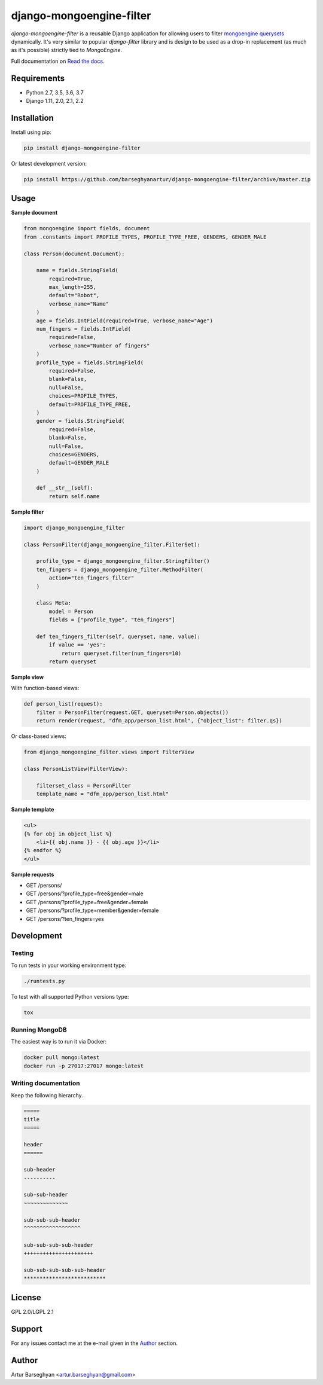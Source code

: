 =========================
django-mongoengine-filter
=========================
`django-mongoengine-filter` is a reusable Django application for allowing users
to filter `mongoengine querysets`_ dynamically. It's very similar to
popular `django-filter` library and is design to be used as a drop-in
replacement (as much as it's possible) strictly tied to `MongoEngine`.

Full documentation on `Read the docs`_.

.. image:: https://img.shields.io/pypi/v/django-mongoengine-filter.svg
   :target: https://pypi.python.org/pypi/django-mongoengine-filter
   :alt: PyPI Version

Requirements
============
* Python 2.7, 3.5, 3.6, 3.7
* Django 1.11, 2.0, 2.1, 2.2

Installation
============
Install using pip:

.. code-block:: sh

    pip install django-mongoengine-filter

Or latest development version:

.. code-block:: sh

    pip install https://github.com/barseghyanartur/django-mongoengine-filter/archive/master.zip

Usage
=====
**Sample document**

.. code-block:: python

    from mongoengine import fields, document
    from .constants import PROFILE_TYPES, PROFILE_TYPE_FREE, GENDERS, GENDER_MALE

    class Person(document.Document):

        name = fields.StringField(
            required=True,
            max_length=255,
            default="Robot",
            verbose_name="Name"
        )
        age = fields.IntField(required=True, verbose_name="Age")
        num_fingers = fields.IntField(
            required=False,
            verbose_name="Number of fingers"
        )
        profile_type = fields.StringField(
            required=False,
            blank=False,
            null=False,
            choices=PROFILE_TYPES,
            default=PROFILE_TYPE_FREE,
        )
        gender = fields.StringField(
            required=False,
            blank=False,
            null=False,
            choices=GENDERS,
            default=GENDER_MALE
        )

        def __str__(self):
            return self.name

**Sample filter**

.. code-block:: python

    import django_mongoengine_filter

    class PersonFilter(django_mongoengine_filter.FilterSet):

        profile_type = django_mongoengine_filter.StringFilter()
        ten_fingers = django_mongoengine_filter.MethodFilter(
            action="ten_fingers_filter"
        )

        class Meta:
            model = Person
            fields = ["profile_type", "ten_fingers"]

        def ten_fingers_filter(self, queryset, name, value):
            if value == 'yes':
                return queryset.filter(num_fingers=10)
            return queryset

**Sample view**

With function-based views:

.. code-block:: python

    def person_list(request):
        filter = PersonFilter(request.GET, queryset=Person.objects())
        return render(request, "dfm_app/person_list.html", {"object_list": filter.qs})

Or class-based views:

.. code-block:: python

    from django_mongoengine_filter.views import FilterView

    class PersonListView(FilterView):

        filterset_class = PersonFilter
        template_name = "dfm_app/person_list.html"

**Sample template**

.. code-block:: html

    <ul>
    {% for obj in object_list %}
        <li>{{ obj.name }} - {{ obj.age }}</li>
    {% endfor %}
    </ul>

**Sample requests**

- GET /persons/
- GET /persons/?profile_type=free&gender=male
- GET /persons/?profile_type=free&gender=female
- GET /persons/?profile_type=member&gender=female
- GET /persons/?ten_fingers=yes

Development
===========
Testing
-------
To run tests in your working environment type:

.. code-block:: sh

    ./runtests.py

To test with all supported Python versions type:

.. code-block:: sh

    tox

Running MongoDB
---------------
The easiest way is to run it via Docker:

.. code-block:: sh

    docker pull mongo:latest
    docker run -p 27017:27017 mongo:latest

Writing documentation
---------------------
Keep the following hierarchy.

.. code-block:: text

    =====
    title
    =====

    header
    ======

    sub-header
    ----------

    sub-sub-header
    ~~~~~~~~~~~~~~

    sub-sub-sub-header
    ^^^^^^^^^^^^^^^^^^

    sub-sub-sub-sub-header
    ++++++++++++++++++++++

    sub-sub-sub-sub-sub-header
    **************************

License
=======
GPL 2.0/LGPL 2.1

Support
=======
For any issues contact me at the e-mail given in the `Author`_ section.

Author
======
Artur Barseghyan <artur.barseghyan@gmail.com>

.. _`mongoengine querysets`: http://mongoengine-odm.readthedocs.org/apireference.html#module-mongoengine.queryset
.. _`read the docs`: https://django-mongoengine-filter.readthedocs.org/
